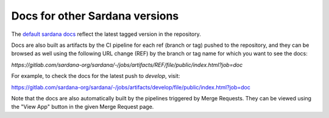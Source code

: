 ===============================
Docs for other Sardana versions
===============================

The `default sardana docs <http://sardana-controls.org>`_ reflect the latest tagged
version in the repository.

Docs are also built as artifacts by the CI pipeline for each ref (branch or tag)
pushed to the repository, and they can be browsed as well using the following
URL change (REF) by the branch or tag name for which you want to see the docs:

`https://gitlab.com/sardana-org/sardana/-/jobs/artifacts/REF/file/public/index.html?job=doc`

For example, to check the docs for the latest push to `develop`, visit:

https://gitlab.com/sardana-org/sardana/-/jobs/artifacts/develop/file/public/index.html?job=doc

Note that the docs are also automatically built by the pipelines triggered by
Merge Requests. They can be viewed using the "View App" button in the given
Merge Request page.